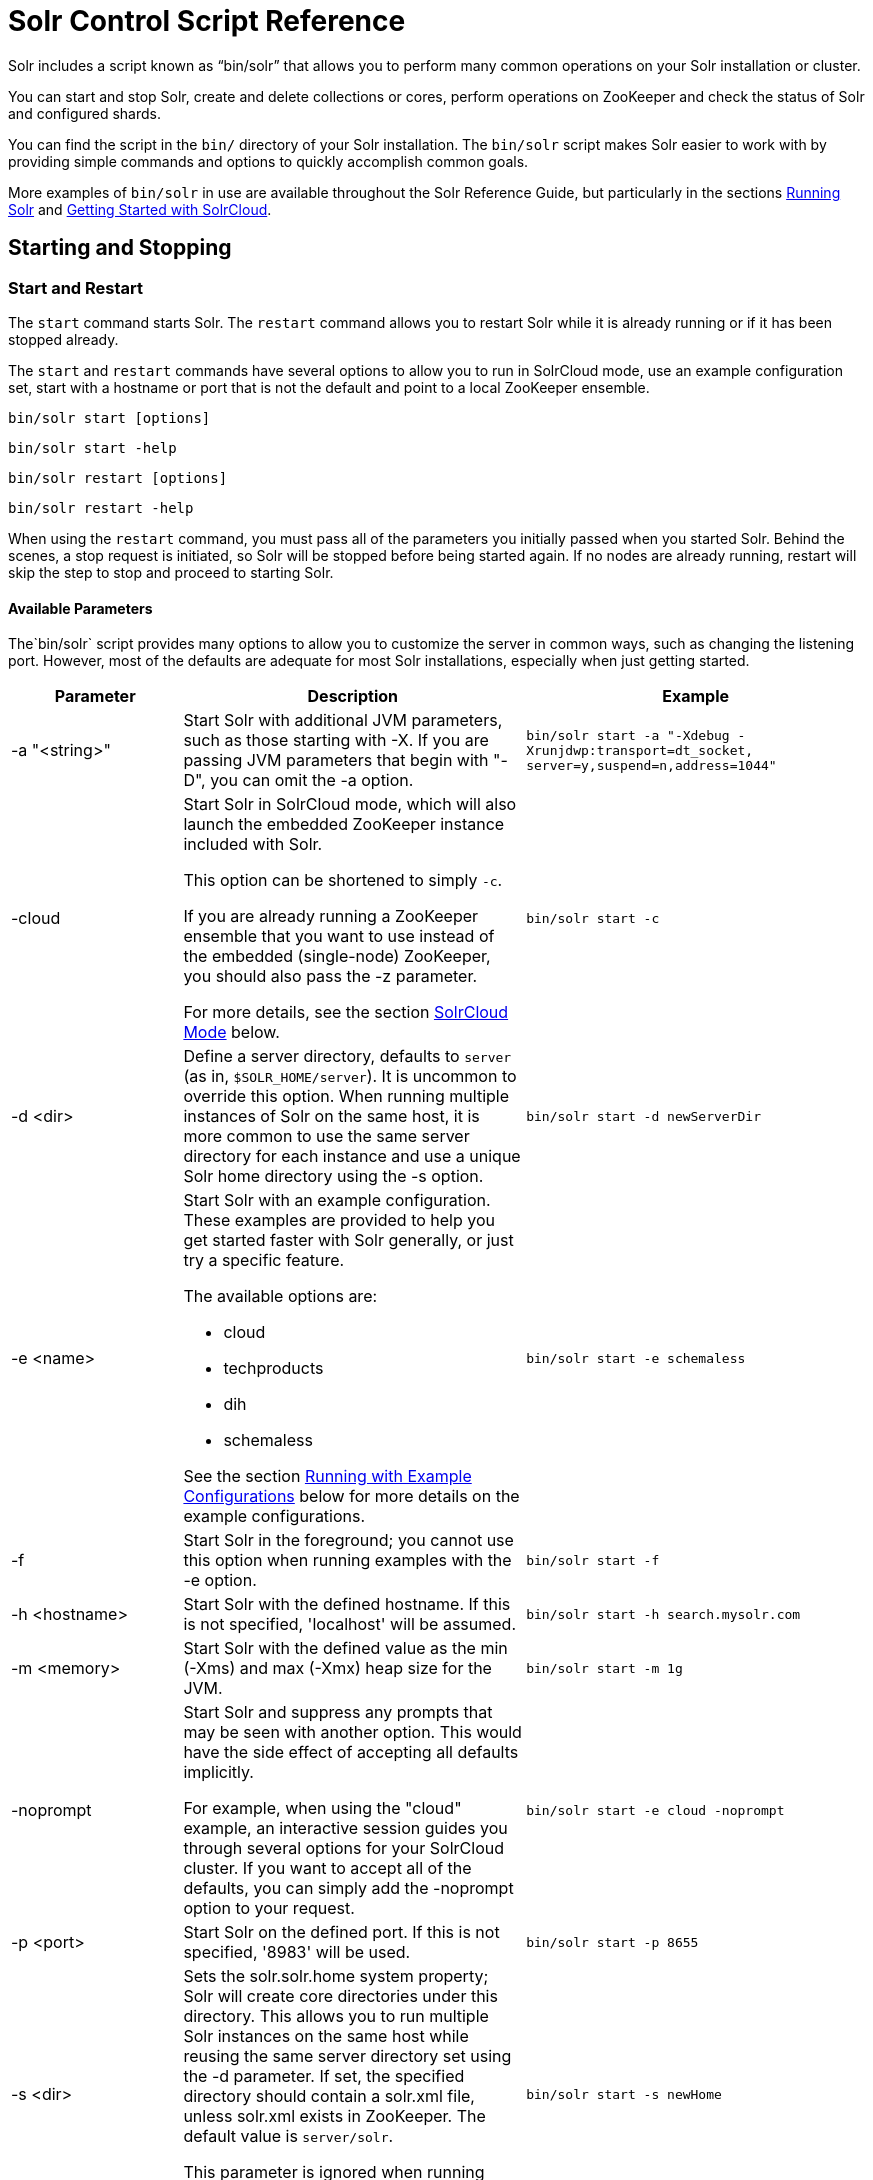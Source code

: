 = Solr Control Script Reference
:page-shortname: solr-control-script-reference
:page-permalink: solr-control-script-reference.html

Solr includes a script known as "`bin/solr`" that allows you to perform many common operations on your Solr installation or cluster.

You can start and stop Solr, create and delete collections or cores, perform operations on ZooKeeper and check the status of Solr and configured shards.

You can find the script in the `bin/` directory of your Solr installation. The `bin/solr` script makes Solr easier to work with by providing simple commands and options to quickly accomplish common goals.

More examples of `bin/solr` in use are available throughout the Solr Reference Guide, but particularly in the sections <<running-solr.adoc#running-solr,Running Solr>> and <<getting-started-with-solrcloud.adoc#getting-started-with-solrcloud,Getting Started with SolrCloud>>.

[[SolrControlScriptReference-StartingandStopping]]
== Starting and Stopping

[[SolrControlScriptReference-StartandRestart]]
=== Start and Restart

The `start` command starts Solr. The `restart` command allows you to restart Solr while it is already running or if it has been stopped already.

The `start` and `restart` commands have several options to allow you to run in SolrCloud mode, use an example configuration set, start with a hostname or port that is not the default and point to a local ZooKeeper ensemble.

`bin/solr start [options]`

`bin/solr start -help`

`bin/solr restart [options]`

`bin/solr restart -help`

When using the `restart` command, you must pass all of the parameters you initially passed when you started Solr. Behind the scenes, a stop request is initiated, so Solr will be stopped before being started again. If no nodes are already running, restart will skip the step to stop and proceed to starting Solr.

[[SolrControlScriptReference-AvailableParameters]]
==== Available Parameters

The`bin/solr` script provides many options to allow you to customize the server in common ways, such as changing the listening port. However, most of the defaults are adequate for most Solr installations, especially when just getting started.

// TODO: Change column width to %autowidth.spread when https://github.com/asciidoctor/asciidoctor-pdf/issues/599 is fixed

[cols="20,40,40",options="header"]
|===
|Parameter |Description |Example
|-a "<string>" |Start Solr with additional JVM parameters, such as those starting with -X. If you are passing JVM parameters that begin with "-D", you can omit the -a option. |`bin/solr start -a "-Xdebug -Xrunjdwp:transport=dt_socket, server=y,suspend=n,address=1044"`
|-cloud a|
Start Solr in SolrCloud mode, which will also launch the embedded ZooKeeper instance included with Solr.

This option can be shortened to simply `-c`.

If you are already running a ZooKeeper ensemble that you want to use instead of the embedded (single-node) ZooKeeper, you should also pass the -z parameter.

For more details, see the section <<SolrControlScriptReference-SolrCloudMode,SolrCloud Mode>> below.

 |`bin/solr start -c`
|-d <dir> |Define a server directory, defaults to `server` (as in, `$SOLR_HOME/server`). It is uncommon to override this option. When running multiple instances of Solr on the same host, it is more common to use the same server directory for each instance and use a unique Solr home directory using the -s option. |`bin/solr start -d newServerDir`
|-e <name> a|
Start Solr with an example configuration. These examples are provided to help you get started faster with Solr generally, or just try a specific feature.

The available options are:

* cloud
* techproducts
* dih
* schemaless

See the section <<SolrControlScriptReference-RunningwithExampleConfigurations,Running with Example Configurations>> below for more details on the example configurations.
 |`bin/solr start -e schemaless`
|-f |Start Solr in the foreground; you cannot use this option when running examples with the -e option. |`bin/solr start -f`
|-h <hostname> |Start Solr with the defined hostname. If this is not specified, 'localhost' will be assumed. |`bin/solr start -h search.mysolr.com`
|-m <memory> |Start Solr with the defined value as the min (-Xms) and max (-Xmx) heap size for the JVM. |`bin/solr start -m 1g`
|-noprompt a|
Start Solr and suppress any prompts that may be seen with another option. This would have the side effect of accepting all defaults implicitly.

For example, when using the "cloud" example, an interactive session guides you through several options for your SolrCloud cluster. If you want to accept all of the defaults, you can simply add the -noprompt option to your request.

 |`bin/solr start -e cloud -noprompt`
|-p <port> |Start Solr on the defined port. If this is not specified, '8983' will be used. |`bin/solr start -p 8655`
|-s <dir> a|
Sets the solr.solr.home system property; Solr will create core directories under this directory. This allows you to run multiple Solr instances on the same host while reusing the same server directory set using the -d parameter. If set, the specified directory should contain a solr.xml file, unless solr.xml exists in ZooKeeper. The default value is `server/solr`.

This parameter is ignored when running examples (-e), as the solr.solr.home depends on which example is run.

 |`bin/solr start -s newHome`
|-v |Be more verbose. This changes the logging level of log4j from `INFO` to `DEBUG`., having the same effect as if you edited `log4j.properties` accordingly. |`bin/solr start -f -v`
|-q |Be more quiet. This changes the logging level of log4j from `INFO` to `WARN`, having the same effect as if you edited `log4j.properties` accordingly. This can be useful in a production setting where you want to limit logging to warnings and errors. |`bin/solr start -f -q`
|-V |Start Solr with verbose messages from the start script. |`bin/solr start -V`
|-z <zkHost> |Start Solr with the defined ZooKeeper connection string. This option is only used with the -c option, to start Solr in SolrCloud mode. If this option is not provided, Solr will start the embedded ZooKeeper instance and use that instance for SolrCloud operations. |`bin/solr start -c -z server1:2181,server2:2181`
|-force |If attempting to start Solr as the root user, the script will exit with a warning that running Solr as "root" can cause problems. It is possible to override this warning with the -force parameter. |`sudo bin/solr start -force`
|===

To emphasize how the default settings work take a moment to understand that the following commands are equivalent:

`bin/solr start`

`bin/solr start -h localhost -p 8983 -d server -s solr -m 512m`

It is not necessary to define all of the options when starting if the defaults are fine for your needs.

[[SolrControlScriptReference-SettingJavaSystemProperties]]
==== Setting Java System Properties

The `bin/solr` script will pass any additional parameters that begin with `-D` to the JVM, which allows you to set arbitrary Java system properties.

For example, to set the auto soft-commit frequency to 3 seconds, you can do:

`bin/solr start -Dsolr.autoSoftCommit.maxTime=3000`

[[SolrControlScriptReference-SolrCloudMode]]
==== SolrCloud Mode

The `-c` and `-cloud` options are equivalent:

`bin/solr start -c`

`bin/solr start -cloud`

If you specify a ZooKeeper connection string, such as `-z 192.168.1.4:2181`, then Solr will connect to ZooKeeper and join the cluster.

If you do not specify the `-z` option when starting Solr in cloud mode, then Solr will launch an embedded ZooKeeper server listening on the Solr port + 1000, i.e., if Solr is running on port 8983, then the embedded ZooKeeper will be listening on port 9983.

[IMPORTANT]
====
If your ZooKeeper connection string uses a chroot, such as `localhost:2181/solr`, then you need to create the /solr znode before launching SolrCloud using the `bin/solr` script.
+
To do this use the `mkroot` command outlined below, for example: `bin/solr zk mkroot /solr -z 192.168.1.4:2181`
====

When starting in SolrCloud mode, the interactive script session will prompt you to choose a configset to use.

For more information about starting Solr in SolrCloud mode, see also the section <<getting-started-with-solrcloud.adoc#getting-started-with-solrcloud,Getting Started with SolrCloud>>.

[[SolrControlScriptReference-RunningwithExampleConfigurations]]
==== Running with Example Configurations

`bin/solr start -e <name>`

The example configurations allow you to get started quickly with a configuration that mirrors what you hope to accomplish with Solr.

Each example launches Solr with a managed schema, which allows use of the <<schema-api.adoc#schema-api,Schema API>> to make schema edits, but does not allow manual editing of a Schema file If you would prefer to manually modify a `schema.xml` file directly, you can change this default as described in the section <<schema-factory-definition-in-solrconfig.adoc#schema-factory-definition-in-solrconfig,Schema Factory Definition in SolrConfig>>.

Unless otherwise noted in the descriptions below, the examples do not enable <<solrcloud.adoc#solrcloud,SolrCloud>> nor <<schemaless-mode.adoc#schemaless-mode,schemaless mode>>.

The following examples are provided:

* *cloud*: This example starts a 1-4 node SolrCloud cluster on a single machine. When chosen, an interactive session will start to guide you through options to select the initial configset to use, the number of nodes for your example cluster, the ports to use, and name of the collection to be created. When using this example, you can choose from any of the available configsets found in `$SOLR_HOME/server/solr/configsets`.
* *techproducts*: This example starts Solr in standalone mode with a schema designed for the sample documents included in the `$SOLR_HOME/example/exampledocs` directory. The configset used can be found in `$SOLR_HOME/server/solr/configsets/sample_techproducts_configs`.
* *dih*: This example starts Solr in standalone mode with the DataImportHandler (DIH) enabled and several example `dataconfig.xml` files pre-configured for different types of data supported with DIH (such as, database contents, email, RSS feeds, etc.). The configset used is customized for DIH, and is found in `$SOLR_HOME/example/example-DIH/solr/conf`. For more information about DIH, see the section <<uploading-structured-data-store-data-with-the-data-import-handler.adoc#uploading-structured-data-store-data-with-the-data-import-handler,Uploading Structured Data Store Data with the Data Import Handler>>.
* *schemaless*: This example starts Solr in standalone mode using a managed schema, as described in the section <<schema-factory-definition-in-solrconfig.adoc#schema-factory-definition-in-solrconfig,Schema Factory Definition in SolrConfig>>, and provides a very minimal pre-defined schema. Solr will run in <<schemaless-mode.adoc#schemaless-mode,Schemaless Mode>> with this configuration, where Solr will create fields in the schema on the fly and will guess field types used in incoming documents. The configset used can be found in `$SOLR_HOME/server/solr/configsets/data_driven_schema_configs`.

[IMPORTANT]
====
The run in-foreground option (`-f`) is not compatible with the `-e` option since the script needs to perform additional tasks after starting the Solr server.
====

[[SolrControlScriptReference-Stop]]
=== Stop

The `stop` command sends a STOP request to a running Solr node, which allows it to shutdown gracefully. The command will wait up to 5 seconds for Solr to stop gracefully and then will forcefully kill the process (kill -9).

`bin/solr stop [options]`

`bin/solr stop -help`

[[SolrControlScriptReference-AvailableParameters.1]]
==== Available Parameters

// TODO: Change column width to %autowidth.spread when https://github.com/asciidoctor/asciidoctor-pdf/issues/599 is fixed

[cols="20,40,40",options="header"]
|===
|Parameter |Description |Example
|-p <port> |Stop Solr running on the given port. If you are running more than one instance, or are running in SolrCloud mode, you either need to specify the ports in separate requests or use the -all option. |`bin/solr stop -p 8983`
|-all |Stop all running Solr instances that have a valid PID. |`bin/solr stop -all`
|-k <key> |Stop key used to protect from stopping Solr inadvertently; default is "solrrocks". |`bin/solr stop -k solrrocks`
|===

[[SolrControlScriptReference-SystemInformation]]
== System Information

[[SolrControlScriptReference-Version]]
=== Version

The `version` command simply returns the version of Solr currently installed and immediately exists.

[source,plain]
----
$ bin/solr version
X.Y.0
----

[[SolrControlScriptReference-Status]]
=== Status

The `status` command displays basic JSON-formatted information for any Solr nodes found running on the local system.

The `status` command uses the `SOLR_PID_DIR` environment variable to locate Solr process ID files to find running Solr instances, which defaults to the `bin` directory.

`bin/solr status`

The output will include a status of each node of the cluster, as in this example:

[source,plain]
----
Found 2 Solr nodes:

Solr process 39920 running on port 7574
{
  "solr_home":"/Applications/Solr/example/cloud/node2/solr/",
  "version":"X.Y.0",
  "startTime":"2015-02-10T17:19:54.739Z",
  "uptime":"1 days, 23 hours, 55 minutes, 48 seconds",
  "memory":"77.2 MB (%15.7) of 490.7 MB",
  "cloud":{
    "ZooKeeper":"localhost:9865",
    "liveNodes":"2",
    "collections":"2"}}

Solr process 39827 running on port 8865
{
  "solr_home":"/Applications/Solr/example/cloud/node1/solr/",
  "version":"X.Y.0",
  "startTime":"2015-02-10T17:19:49.057Z",
  "uptime":"1 days, 23 hours, 55 minutes, 54 seconds",
  "memory":"94.2 MB (%19.2) of 490.7 MB",
  "cloud":{
    "ZooKeeper":"localhost:9865",
    "liveNodes":"2",
    "collections":"2"}}
----

[[SolrControlScriptReference-Healthcheck]]
=== Healthcheck

The `healthcheck` command generates a JSON-formatted health report for a collection when running in SolrCloud mode. The health report provides information about the state of every replica for all shards in a collection, including the number of committed documents and its current state.

`bin/solr healthcheck [options]`

`bin/solr healthcheck -help`

[[SolrControlScriptReference-AvailableParameters.2]]
==== Available Parameters

// TODO: Change column width to %autowidth.spread when https://github.com/asciidoctor/asciidoctor-pdf/issues/599 is fixed

[cols="20,40,40",options="header"]
|===
|Parameter |Description |Example
|-c <collection> |Name of the collection to run a healthcheck against (required). |`bin/solr healthcheck -c gettingstarted`
|-z <zkhost> |ZooKeeper connection string, defaults to localhost:9983. If you are running Solr on a port other than 8983, you will have to specify the ZooKeeper connection string. By default, this will be the Solr port + 1000. |`bin/solr healthcheck -z localhost:2181`
|===

Below is an example healthcheck request and response using a non-standard ZooKeeper connect string, with 2 nodes running:

`$ bin/solr healthcheck -c gettingstarted -z localhost:9865`

[source,json]
----
{
  "collection":"gettingstarted",
  "status":"healthy",
  "numDocs":0,
  "numShards":2,
  "shards":[
    {
      "shard":"shard1",
      "status":"healthy",
      "replicas":[
        {
          "name":"core_node1",
          "url":"http://10.0.1.10:8865/solr/gettingstarted_shard1_replica2/",
          "numDocs":0,
          "status":"active",
          "uptime":"2 days, 1 hours, 18 minutes, 48 seconds",
          "memory":"25.6 MB (%5.2) of 490.7 MB",
          "leader":true},
        {
          "name":"core_node4",
          "url":"http://10.0.1.10:7574/solr/gettingstarted_shard1_replica1/",
          "numDocs":0,
          "status":"active",
          "uptime":"2 days, 1 hours, 18 minutes, 42 seconds",
          "memory":"95.3 MB (%19.4) of 490.7 MB"}]},
    {
      "shard":"shard2",
      "status":"healthy",
      "replicas":[
        {
          "name":"core_node2",
          "url":"http://10.0.1.10:8865/solr/gettingstarted_shard2_replica2/",
          "numDocs":0,
          "status":"active",
          "uptime":"2 days, 1 hours, 18 minutes, 48 seconds",
          "memory":"25.8 MB (%5.3) of 490.7 MB"},
        {
          "name":"core_node3",
          "url":"http://10.0.1.10:7574/solr/gettingstarted_shard2_replica1/",
          "numDocs":0,
          "status":"active",
          "uptime":"2 days, 1 hours, 18 minutes, 42 seconds",
          "memory":"95.4 MB (%19.4) of 490.7 MB",
          "leader":true}]}]}
----

[[SolrControlScriptReference-CollectionsandCores]]
== Collections and Cores

The `bin/solr` script can also help you create new collections (in SolrCloud mode) or cores (in standalone mode), or delete collections.

[[SolrControlScriptReference-Create]]
=== Create

The `create` command detects the mode that Solr is running in (standalone or SolrCloud) and then creates a core or collection depending on the mode.

`bin/solr create [options]`

`bin/solr create -help`

[[SolrControlScriptReference-AvailableParameters.3]]
==== Available Parameters

// TODO: Change column width to %autowidth.spread when https://github.com/asciidoctor/asciidoctor-pdf/issues/599 is fixed

[cols="20,40,40",options="header"]
|===
|Parameter |Description |Example
|-c <name> |Name of the core or collection to create (required). |`bin/solr create -c mycollection`
|-d <confdir> a|
The configuration directory. This defaults to `data_driven_schema_configs`.

See the section <<SolrControlScriptReference-ConfigurationDirectoriesandSolrCloud,Configuration Directories and SolrCloud>> below for more details about this option when running in SolrCloud mode.

 |`bin/solr create -d basic_configs`
|-n <configName> |The configuration name. This defaults to the same name as the core or collection. |`bin/solr create -n basic`
|-p <port> a|
Port of a local Solr instance to send the create command to; by default the script tries to detect the port by looking for running Solr instances.

This option is useful if you are running multiple standalone Solr instances on the same host, thus requiring you to be specific about which instance to create the core in.

 |`bin/solr create -p 8983`
a|
-s <shards>

-shards

 |Number of shards to split a collection into, default is 1; only applies when Solr is running in SolrCloud mode. |`bin/solr create -s 2`
a|
-rf <replicas>

-replicationFactor

 |Number of copies of each document in the collection. The default is 1 (no replication). |`bin/solr create -rf 2`
|-force |If attempting to run create as "root" user, the script will exit with a warning that running Solr or actions against Solr as "root" can cause problems. It is possible to override this warning with the -force parameter. |`bin/solr create -c foo -force`
|===

[[SolrControlScriptReference-ConfigurationDirectoriesandSolrCloud]]
==== Configuration Directories and SolrCloud

Before creating a collection in SolrCloud, the configuration directory used by the collection must be uploaded to ZooKeeper. The create command supports several use cases for how collections and configuration directories work. The main decision you need to make is whether a configuration directory in ZooKeeper should be shared across multiple collections.

Let's work through a few examples to illustrate how configuration directories work in SolrCloud.

First, if you don't provide the `-d` or `-n` options, then the default configuration (`$SOLR_HOME/server/solr/configsets/data_driven_schema_configs/conf`) is uploaded to ZooKeeper using the same name as the collection. For example, the following command will result in the *data_driven_schema_configs* configuration being uploaded to `/configs/contacts` in ZooKeeper: `bin/solr create -c contacts`. If you create another collection, by doing `bin/solr create -c contacts2`, then another copy of the `data_driven_schema_configs` directory will be uploaded to ZooKeeper under `/configs/contacts2`. Any changes you make to the configuration for the contacts collection will not affect the contacts2 collection. Put simply, the default behavior creates a unique copy of the configuration directory for each collection you create.

You can override the name given to the configuration directory in ZooKeeper by using the `-n` option. For instance, the command `bin/solr create -c logs -d basic_configs -n basic` will upload the `server/solr/configsets/basic_configs/conf` directory to ZooKeeper as `/configs/basic`.

Notice that we used the `-d` option to specify a different configuration than the default. Solr provides several built-in configurations under `server/solr/configsets`. However you can also provide the path to your own configuration directory using the `-d` option. For instance, the command `bin/solr create -c mycoll -d /tmp/myconfigs`, will upload `/tmp/myconfigs` into ZooKeeper under `/configs/mycoll` . To reiterate, the configuration directory is named after the collection unless you override it using the `-n` option.

Other collections can share the same configuration by specifying the name of the shared configuration using the `-n` option. For instance, the following command will create a new collection that shares the basic configuration created previously: `bin/solr create -c logs2 -n basic`.

[[SolrControlScriptReference-Data-drivenSchemaandSharedConfigurations]]
==== Data-driven Schema and Shared Configurations

The `data_driven_schema_configs` schema can mutate as data is indexed. Consequently, we recommend that you do not share data-driven configurations between collections unless you are certain that all collections should inherit the changes made when indexing data into one of the collections.

[[SolrControlScriptReference-Delete]]
=== Delete

The `delete` command detects the mode that Solr is running in (standalone or SolrCloud) and then deletes the specified core (standalone) or collection (SolrCloud) as appropriate.

`bin/solr delete [options]`

`bin/solr delete -help`

If running in SolrCloud mode, the delete command checks if the configuration directory used by the collection you are deleting is being used by other collections. If not, then the configuration directory is also deleted from ZooKeeper. For example, if you created a collection by doing `bin/solr create -c contacts`, then the delete command `bin/solr delete -c contacts` will check to see if the `/configs/contacts` configuration directory is being used by any other collections. If not, then the `/configs/contacts` directory is removed from ZooKeeper.

[[SolrControlScriptReference-AvailableParameters.4]]
==== Available Parameters

// TODO: Change column width to %autowidth.spread when https://github.com/asciidoctor/asciidoctor-pdf/issues/599 is fixed

[cols="20,40,40",options="header"]
|===
|Parameter |Description |Example
|-c <name> |Name of the core / collection to delete (required). |`bin/solr delete -c mycoll`
|-deleteConfig <true|false> a|
Delete the configuration directory from ZooKeeper. The default is true.

If the configuration directory is being used by another collection, then it will not be deleted even if you pass `-deleteConfig` as true.

 |`bin/solr delete -deleteConfig false`
|-p <port> a|
The port of a local Solr instance to send the delete command to. By default the script tries to detect the port by looking for running Solr instances.

This option is useful if you are running multiple standalone Solr instances on the same host, thus requiring you to be specific about which instance to delete the core from.

 |`bin/solr delete -p 8983`
|===

[[SolrControlScriptReference-ZooKeeperOperations]]
== ZooKeeper Operations

The `bin/solr` script allows certain operations affecting ZooKeeper. These operations are for SolrCloud mode only. The operations are available as sub-commands, which each have their own set of options.

`bin/solr zk [sub-command] [options]`

`bin/solr zk -help`

NOTE: Solr should have been started at least once before issuing these commands to initialize ZooKeeper with the znodes Solr expects. Once ZooKeeper is initialized, Solr doesn't need to be running on any node to use these commands.

[[SolrControlScriptReference-UploadaConfigurationSet]]
=== Upload a Configuration Set

Use the `zk upconfig` command to upload one of the pre-configured configuration set or a customized configuration set to ZooKeeper.

// OLD_CONFLUENCE_ID: SolrControlScriptReference-AvailableParameters(allparametersarerequired)

[[SolrControlScriptReference-AvailableParameters_allparametersarerequired_]]
==== Available Parameters (all parameters are required)

// TODO: Change column width to %autowidth.spread when https://github.com/asciidoctor/asciidoctor-pdf/issues/599 is fixed

[cols="20,40,40",options="header"]
|===
|Parameter |Description |Example
|-n <name> a|
Name of the configuration set in ZooKeeper. This command will upload the configuration set to the "configs" ZooKeeper node giving it the name specified.

You can see all uploaded configuration sets in the Admin UI via the Cloud screens. Choose Cloud -> Tree -> configs to see them.

If a pre-existing configuration set is specified, it will be overwritten in ZooKeeper.

 |`-n myconfig`
|-d <configset dir> a|
The path of the configuration set to upload. It should have a "conf" directory immediately below it that in turn contains solrconfig.xml etc.

If just a name is supplied, `$SOLR_HOME/server/solr/configsets` will be checked for this name. An absolute path may be supplied instead.

 a|
`-d directory_under_configsets`

`-d /path/to/configset/source`

|-z <zkHost> |The ZooKeeper connection string. Unnecessary if ZK_HOST is defined in `solr.in.sh` or `solr.in.cmd`. |`-z 123.321.23.43:2181`
|===

An example of this command with these parameters is:

`bin/solr zk upconfig -z 111.222.333.444:2181 -n mynewconfig -d /path/to/configset`

.Reload Collections When Changing Configurations
[WARNING]
====
This command does *not* automatically make changes effective! It simply uploads the configuration sets to ZooKeeper. You can use the Collection API's <<collections-api.adoc#CollectionsAPI-reload,RELOAD command>> to reload any collections that uses this configuration set.
====

[[SolrControlScriptReference-DownloadaConfigurationSet]]
=== Download a Configuration Set

Use the `zk downconfig` command to download a configuration set from ZooKeeper to the local filesystem.

// OLD_CONFLUENCE_ID: SolrControlScriptReference-AvailableParameters(allparametersarerequired).1

[[SolrControlScriptReference-AvailableParameters_allparametersarerequired_.1]]
==== Available Parameters (all parameters are required)

// TODO: Change column width to %autowidth.spread when https://github.com/asciidoctor/asciidoctor-pdf/issues/599 is fixed

[cols="20,40,40",options="header"]
|===
|Parameter |Description |Example
|-n <name> |Name of config set in ZooKeeper to download. The Admin UI Cloud -> Tree -> configs node lists all available configuration sets. |`-n myconfig`
|-d <configset dir> a|
The path to write the downloaded configuration set into. If just a name is supplied, `$SOLR_HOME/server/solr/configsets` will be the parent. An absolute path may be supplied as well.

In either case, _pre-existing configurations at the destination will be overwritten!_

 |`-d directory_under_configsets` `-d /path/to/configset/destination`
|-z <zkHost> |The ZooKeeper connection string. Unnecessary if ZK_HOST is defined in `solr.in.sh` or `solr.in.cmd`. |`-z 123.321.23.43:2181`
|===

An example of this command with the parameters is:

`bin/solr zk downconfig -z 111.222.333.444:2181 -n mynewconfig -d /path/to/configset`

A "best practice" is to keep your configuration sets in some form of version control as the system-of-record. In that scenario, `downconfig` should rarely be used.

[[SolrControlScriptReference-CopybetweenLocalFilesandZooKeeperznodes]]
=== Copy between Local Files and ZooKeeper znodes

Use the `zk cp` command for transferring files and directories between ZooKeeper znodes and your local drive. This command will copy from the local drive to ZooKeeper, from ZooKeeper to the local drive or from ZooKeeper to ZooKeeper.

[[SolrControlScriptReference-AvailableParameters.5]]
==== Available Parameters

// TODO: Change column width to %autowidth.spread when https://github.com/asciidoctor/asciidoctor-pdf/issues/599 is fixed

[cols="20,40,40",options="header"]
|===
|Parameter |Description |Example
|-r |Optional. Do a recursive copy. The command will fail if the <src> has children unless '-r' is specified. |`-r`
|<src> |The file or path to copy from. If prefixed with `zk:` then the source is presumed to be ZooKeeper. If no prefix or the prefix is 'file:' this is the local drive. At least one of <src> or <dest> must be prefixed by '`zk:`' or the command will fail. a|
`zk:/configs/myconfigs/solrconfig.xml`

`file:/Users/apache/configs/src`

|<dest> |The file or path to copy to. If prefixed with `zk:` then the source is presumed to be ZooKeeper. If no prefix or the prefix is 'file:' this is the local drive. At least one of <src> or <dest> must be prefixed by `zk:` or the command will fail. If <dest> ends in a slash character it names a directory. |`zk:/configs/myconfigs/solrconfig.xml` `file:/Users/apache/configs/src`
|-z <zkHost> |The ZooKeeper connection string. Unnecessary if ZK_HOST is defined in `solr.in.sh` or `solr.in.cmd`. |`-z 123.321.23.43:2181`
|===

An example of this command with the parameters is:

Recursively copy a directory from local to ZooKeeper.

`bin/solr zk cp -r file:/apache/confgs/whatever/conf zk:/configs/myconf -z 111.222.333.444:2181`

Copy a single file from ZooKeeper to local.

`bin/solr zk cp zk:/configs/myconf/managed_schema /configs/myconf/managed_schema -z 111.222.333.444:2181`

[[SolrControlScriptReference-RemoveaznodefromZooKeeper]]
=== Remove a znode from ZooKeeper

Use the `zk rm` command to remove a znode (and optionally all child nodes) from ZooKeeper

[[SolrControlScriptReference-AvailableParameters.6]]
==== Available Parameters

// TODO: Change column width to %autowidth.spread when https://github.com/asciidoctor/asciidoctor-pdf/issues/599 is fixed

[cols="20,40,40",options="header"]
|===
|Parameter |Description |Example
|-r |Optional. Do a recursive removal. The command will fail if the <path> has children unless '-r' is specified. |`-r`
|<path> a|
The path to remove from ZooKeeper, either a parent or leaf node.

There are limited safety checks, you cannot remove '/' or '/zookeeper' nodes.

The path is assumed to be a ZooKeeper node, no `zk:` prefix is necessary.

 a|
`/configs`

`/configs/myconfigset`

`/configs/myconfigset/solrconfig.xml`

|-z <zkHost> |The ZooKeeper connection string. Unnecessary if ZK_HOST is defined in `solr.in.sh` or `solr.in.cmd`. |`-z 123.321.23.43:2181`
|===

An example of this command with the parameters is:

`bin/solr zk rm -r /configs`

`bin/solr zk rm /configs/myconfigset/schema.xml`

// OLD_CONFLUENCE_ID: SolrControlScriptReference-MoveOneZooKeeperznodetoAnother(Rename)

[[SolrControlScriptReference-MoveOneZooKeeperznodetoAnother_Rename_]]
=== Move One ZooKeeper znode to Another (Rename)

Use the `zk mv` command to move (rename) a ZooKeeper znode

[[SolrControlScriptReference-AvailableParameters.7]]
==== Available Parameters

// TODO: Change column width to %autowidth.spread when https://github.com/asciidoctor/asciidoctor-pdf/issues/599 is fixed

[cols="20,40,40",options="header"]
|===
|Parameter |Description |Example
|<src> |The znode to rename. The `zk:` prefix is assumed. |`/configs/oldconfigset`
|<dest> |The new name of the znode. The `zk:` prefix is assumed. |`/configs/newconfigset`
|-z <zkHost> |The ZooKeeper connection string. Unnecessary if ZK_HOST is defined in `solr.in.sh` or `solr.in.cmd`. |`-z 123.321.23.43:2181`
|===

An example of this command is:

`bin/solr zk mv /configs/oldconfigset /configs/newconfigset`

// OLD_CONFLUENCE_ID: SolrControlScriptReference-ListaZooKeeperznode'sChildren

[[SolrControlScriptReference-ListaZooKeeperznode_sChildren]]
=== List a ZooKeeper znode's Children

Use the `zk ls` command to see the children of a znode.

[[SolrControlScriptReference-AvailableParameters.8]]
==== Available Parameters

// TODO: Change column width to %autowidth.spread when https://github.com/asciidoctor/asciidoctor-pdf/issues/599 is fixed

[cols="20,40,40",options="header"]
|===
|Parameter |Description |Example
|-r |Optional. Recursively list all descendants of a znode. |`-r`
|<path> |The path on ZooKeeper to list. |`/collections/mycollection`
|-z <zkHost> |The ZooKeeper connection string. Unnecessary if ZK_HOST is defined in `solr.in.sh` or `solr.in.cmd`. |`-z 123.321.23.43:2181`
|===

An example of this command with the parameters is:

`bin/solr zk ls -r /collections/mycollection`

`bin/solr zk ls /collections`

// OLD_CONFLUENCE_ID: SolrControlScriptReference-Createaznode(supportschroot)

[[SolrControlScriptReference-Createaznode_supportschroot_]]
=== Create a znode (supports chroot)

Use the `zk mkroot` command to create a znode. The primary use-case for this command to support ZooKeeper's "chroot" concept. However, it can also be used to create arbitrary paths.

[[SolrControlScriptReference-AvailableParameters.9]]
==== Available Parameters

// TODO: Change column width to %autowidth.spread when https://github.com/asciidoctor/asciidoctor-pdf/issues/599 is fixed

[cols="20,40,40",options="header"]
|===
|Parameter |Description |Example
|<path> |The path on ZooKeeper to create. Intermediate znodes will be created if necessary. A leading slash is assumed even if not specified. |`/solr`
|-z <zkHost> |The ZooKeeper connection string. Unnecessary if ZK_HOST is defined in `solr.in.sh` or `solr.in.cmd`. |`-z 123.321.23.43:2181`
|===

Examples of this command:

`bin/solr zk mkroot /solr -z 123.321.23.43:2181`

`bin/solr zk mkroot /solr/production`
